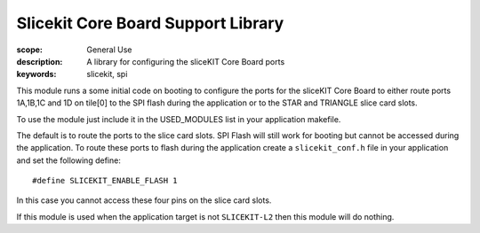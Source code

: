 Slicekit Core Board Support Library
===================================

:scope: General Use
:description: A library for configuring the sliceKIT Core Board ports
:keywords: slicekit, spi

This module runs a some initial code on booting to configure the ports
for the sliceKIT Core Board to either route ports 1A,1B,1C and 1D on
tile[0] to the SPI flash during the application or to the STAR and
TRIANGLE slice card slots.

To use the module just include it in the USED_MODULES list in your
application makefile.

The default is to route the ports to the slice card slots. SPI Flash
will still work for booting but cannot be accessed during the
application. To route these ports to flash during the application
create a ``slicekit_conf.h`` file in your application and set the
following define::

  #define SLICEKIT_ENABLE_FLASH 1

In this case you cannot access these four pins on the slice card
slots.

If this module is used when the application target is not
``SLICEKIT-L2`` then this module will do nothing.

